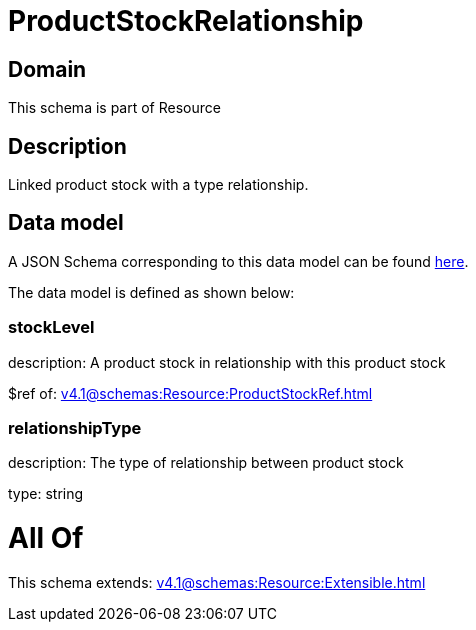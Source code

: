 = ProductStockRelationship

[#domain]
== Domain

This schema is part of Resource

[#description]
== Description

Linked product stock  with a type relationship.


[#data_model]
== Data model

A JSON Schema corresponding to this data model can be found https://tmforum.org[here].

The data model is defined as shown below:


=== stockLevel
description: A product stock  in relationship with this product stock

$ref of: xref:v4.1@schemas:Resource:ProductStockRef.adoc[]


=== relationshipType
description: The type of relationship between product stock

type: string


= All Of 
This schema extends: xref:v4.1@schemas:Resource:Extensible.adoc[]
